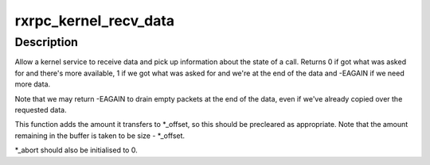 .. -*- coding: utf-8; mode: rst -*-
.. src-file: net/rxrpc/recvmsg.c

.. _`rxrpc_kernel_recv_data`:

rxrpc_kernel_recv_data
======================

.. c:function:: int rxrpc_kernel_recv_data(struct socket *sock, struct rxrpc_call *call, void *buf, size_t size, size_t *_offset, bool want_more, u32 *_abort, u16 *_service)

    Allow a kernel service to receive data/info

    :param struct socket \*sock:
        The socket that the call exists on

    :param struct rxrpc_call \*call:
        The call to send data through

    :param void \*buf:
        The buffer to receive into

    :param size_t size:
        The size of the buffer, including data already read

    :param size_t \*_offset:
        The running offset into the buffer.

    :param bool want_more:
        True if more data is expected to be read

    :param u32 \*_abort:
        Where the abort code is stored if -ECONNABORTED is returned

    :param u16 \*_service:
        Where to store the actual service ID (may be upgraded)

.. _`rxrpc_kernel_recv_data.description`:

Description
-----------

Allow a kernel service to receive data and pick up information about the
state of a call.  Returns 0 if got what was asked for and there's more
available, 1 if we got what was asked for and we're at the end of the data
and -EAGAIN if we need more data.

Note that we may return -EAGAIN to drain empty packets at the end of the
data, even if we've already copied over the requested data.

This function adds the amount it transfers to \*\_offset, so this should be
precleared as appropriate.  Note that the amount remaining in the buffer is
taken to be size - \*\_offset.

\*\_abort should also be initialised to 0.

.. This file was automatic generated / don't edit.

